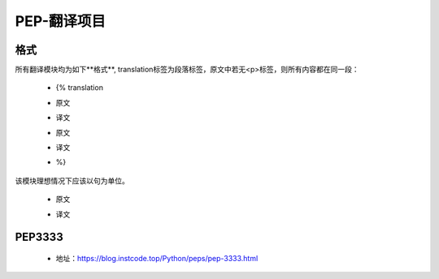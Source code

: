 ===========
PEP-翻译项目
===========

格式
--------

所有翻译模块均为如下**格式**, translation标签为段落标签，原文中若无<p>标签，则所有内容都在同一段：

 * {% translation
 * | 原文
 * | 译文
 * | 原文
 * | 译文
 * %}

该模块理想情况下应该以句为单位。

 * | 原文
 * | 译文


PEP3333
-------

 * 地址：https://blog.instcode.top/Python/peps/pep-3333.html